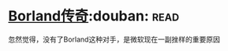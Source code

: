 * [[https://book.douban.com/subject/1106304/][Borland传奇]]:douban::read:
忽然觉得，没有了Borland这种对手，是微软现在一副挫样的重要原因
